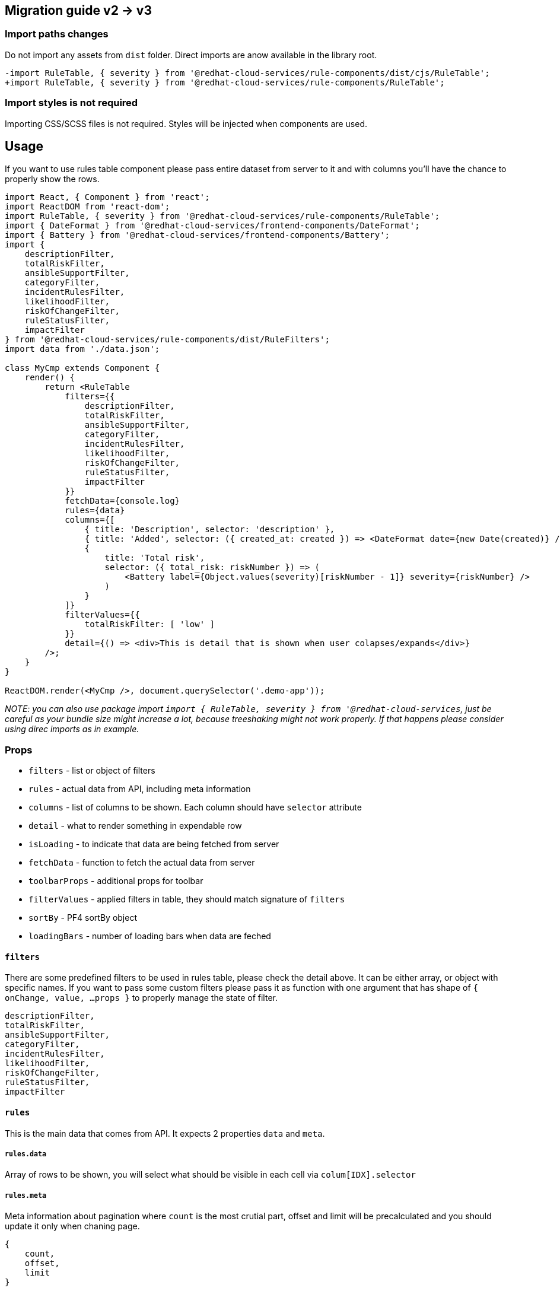 == Migration guide v2 -> v3

=== Import paths changes

Do not import any assets from `dist` folder. Direct imports are anow available in the library root.

[source,diff]
----
-import RuleTable, { severity } from '@redhat-cloud-services/rule-components/dist/cjs/RuleTable';
+import RuleTable, { severity } from '@redhat-cloud-services/rule-components/RuleTable';
----

=== Import styles is not required

Importing CSS/SCSS files is not required. Styles will be injected when components are used.

== Usage

If you want to use rules table component please pass entire dataset from server to it and with columns you'll have the chance to properly show the rows.

[source,JSX]
----
import React, { Component } from 'react';
import ReactDOM from 'react-dom';
import RuleTable, { severity } from '@redhat-cloud-services/rule-components/RuleTable';
import { DateFormat } from '@redhat-cloud-services/frontend-components/DateFormat';
import { Battery } from '@redhat-cloud-services/frontend-components/Battery';
import {
    descriptionFilter,
    totalRiskFilter,
    ansibleSupportFilter,
    categoryFilter,
    incidentRulesFilter,
    likelihoodFilter,
    riskOfChangeFilter,
    ruleStatusFilter,
    impactFilter
} from '@redhat-cloud-services/rule-components/dist/RuleFilters';
import data from './data.json';

class MyCmp extends Component {
    render() {
        return <RuleTable
            filters={{
                descriptionFilter,
                totalRiskFilter,
                ansibleSupportFilter,
                categoryFilter,
                incidentRulesFilter,
                likelihoodFilter,
                riskOfChangeFilter,
                ruleStatusFilter,
                impactFilter
            }}
            fetchData={console.log}
            rules={data}
            columns={[
                { title: 'Description', selector: 'description' },
                { title: 'Added', selector: ({ created_at: created }) => <DateFormat date={new Date(created)} /> },
                {
                    title: 'Total risk',
                    selector: ({ total_risk: riskNumber }) => (
                        <Battery label={Object.values(severity)[riskNumber - 1]} severity={riskNumber} />
                    )
                }
            ]}
            filterValues={{
                totalRiskFilter: [ 'low' ]
            }}
            detail={() => <div>This is detail that is shown when user colapses/expands</div>}
        />;
    }
}

ReactDOM.render(<MyCmp />, document.querySelector('.demo-app'));
----

_NOTE: you can also use package import `import { RuleTable, severity } from '@redhat-cloud-services`, just be careful as your bundle size might increase a lot, because treeshaking might not work properly. If that happens please consider using direc imports as in example._

=== Props

* `filters` - list or object of filters
* `rules` - actual data from API, including meta information
* `columns` - list of columns to be shown. Each column should have `selector` attribute
* `detail` - what to render something in expendable row
* `isLoading` - to indicate that data are being fetched from server
* `fetchData` - function to fetch the actual data from server
* `toolbarProps` - additional props for toolbar
* `filterValues` - applied filters in table, they should match signature of `filters`
* `sortBy` - PF4 sortBy object
* `loadingBars` - number of loading bars when data are feched

==== `filters`

There are some predefined filters to be used in rules table, please check the detail above. It can be either array, or object with specific names. If you want to pass some custom filters please pass it as function with one argument that has shape of `{ onChange, value, ...props }` to properly manage the state of filter.

....
descriptionFilter,
totalRiskFilter,
ansibleSupportFilter,
categoryFilter,
incidentRulesFilter,
likelihoodFilter,
riskOfChangeFilter,
ruleStatusFilter,
impactFilter
....

==== `rules`

This is the main data that comes from API. It expects 2 properties `data` and `meta`.

[[rulesdata]]
===== `rules.data`

Array of rows to be shown, you will select what should be visible in each cell via `colum[IDX].selector`

[[rulesmeta]]
===== `rules.meta`

Meta information about pagination where `count` is the most crutial part, offset and limit will be precalculated and you should update it only when chaning page.

....
{
    count,
    offset,
    limit
}
....

==== `columns`

Array of columns to be shown. Each column needs to have `title` - to show anything in table header and `selector` to show data in each cell of table, it can either be array or string to as lodash accessor or function to render something specific. If you choose function for `selector` you'll receive row data, row key and cell key in arguments. If you want to disable sort by for specific cells you have to pass `disableSort`.

==== `detail`

Function or React node to show something specific in detail of collapsible row.

==== `isLoading`

If your data are loading pass `isLoading` property to indicate data loading. Columns will still be visible, but not sortable.

==== `fetchData`

This function is called everytime somthing changes (after each user interaction). You will receive one object with `meta` for pagination, `filterValues` for filtering and `sortBy` for sorting.

==== `filterValues`

Applied filters outside of RuleTable component. It should be object with keys to match keys of `filters`. Values should be either array of strings/numbers or just string/number they will be then matched to values of each filter. If the key is not present in `filters` the filter will not be visible, if the value is not present in available filters raw value will be shown.

==== `sortBy`

This is to indicate which cell is sorted by. It is https://patternfly-react.surge.sh/documentation/react/components/table#props[sortBy from PF4].
